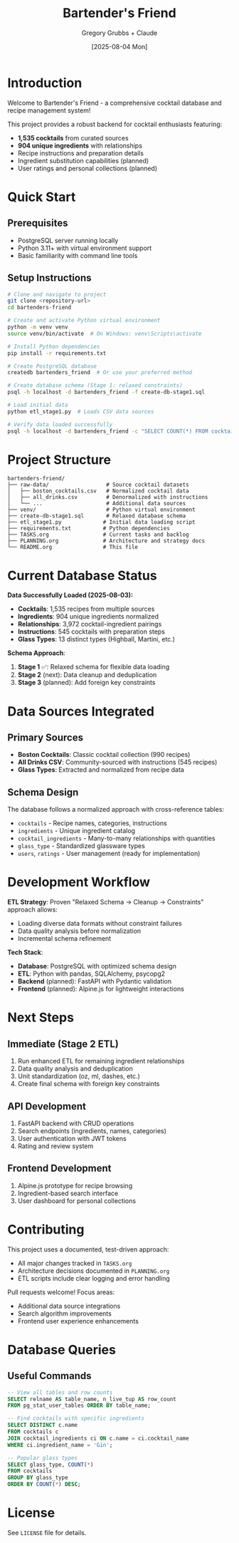 #+TITLE: Bartender's Friend
#+AUTHOR: Gregory Grubbs + Claude
#+DATE: [2025-08-04 Mon]

* Introduction

Welcome to Bartender's Friend - a comprehensive cocktail database and recipe management system!

This project provides a robust backend for cocktail enthusiasts featuring:
- *1,535 cocktails* from curated sources
- *904 unique ingredients* with relationships
- Recipe instructions and preparation details
- Ingredient substitution capabilities (planned)
- User ratings and personal collections (planned)

* Quick Start

** Prerequisites
- PostgreSQL server running locally
- Python 3.11+ with virtual environment support
- Basic familiarity with command line tools

** Setup Instructions

#+BEGIN_SRC bash
# Clone and navigate to project
git clone <repository-url>
cd bartenders-friend

# Create and activate Python virtual environment
python -m venv venv
source venv/bin/activate  # On Windows: venv\Scripts\activate

# Install Python dependencies
pip install -r requirements.txt

# Create PostgreSQL database
createdb bartenders_friend  # Or use your preferred method

# Create database schema (Stage 1: relaxed constraints)
psql -h localhost -d bartenders_friend -f create-db-stage1.sql

# Load initial data
python etl_stage1.py  # Loads CSV data sources

# Verify data loaded successfully
psql -h localhost -d bartenders_friend -c "SELECT COUNT(*) FROM cocktails;"
#+END_SRC

* Project Structure

#+BEGIN_EXAMPLE
bartenders-friend/
├── raw-data/                  # Source cocktail datasets
│   ├── boston_cocktails.csv   # Normalized cocktail data
│   ├── all_drinks.csv         # Denormalized with instructions
│   └── ...                    # Additional data sources
├── venv/                      # Python virtual environment
├── create-db-stage1.sql       # Relaxed database schema
├── etl_stage1.py             # Initial data loading script
├── requirements.txt          # Python dependencies
├── TASKS.org                 # Current tasks and backlog
├── PLANNING.org              # Architecture and strategy docs
└── README.org                # This file
#+END_EXAMPLE

* Current Database Status

*Data Successfully Loaded (2025-08-03):*
- *Cocktails*: 1,535 recipes from multiple sources
- *Ingredients*: 904 unique ingredients normalized
- *Relationships*: 3,972 cocktail-ingredient pairings
- *Instructions*: 545 cocktails with preparation steps
- *Glass Types*: 13 distinct types (Highball, Martini, etc.)

*Schema Approach*:
1. *Stage 1* ✅: Relaxed schema for flexible data loading
2. *Stage 2* (next): Data cleanup and deduplication
3. *Stage 3* (planned): Add foreign key constraints

* Data Sources Integrated

** Primary Sources
- *Boston Cocktails*: Classic cocktail collection (990 recipes)
- *All Drinks CSV*: Community-sourced with instructions (545 recipes)
- *Glass Types*: Extracted and normalized from recipe data

** Schema Design
The database follows a normalized approach with cross-reference tables:
- =cocktails= - Recipe names, categories, instructions
- =ingredients= - Unique ingredient catalog
- =cocktail_ingredients= - Many-to-many relationships with quantities
- =glass_type= - Standardized glassware types
- =users=, =ratings= - User management (ready for implementation)

* Development Workflow

*ETL Strategy*:
Proven "Relaxed Schema → Cleanup → Constraints" approach allows:
- Loading diverse data formats without constraint failures
- Data quality analysis before normalization
- Incremental schema refinement

*Tech Stack*:
- *Database*: PostgreSQL with optimized schema design
- *ETL*: Python with pandas, SQLAlchemy, psycopg2
- *Backend* (planned): FastAPI with Pydantic validation
- *Frontend* (planned): Alpine.js for lightweight interactions

* Next Steps

** Immediate (Stage 2 ETL)
1. Run enhanced ETL for remaining ingredient relationships
2. Data quality analysis and deduplication
3. Unit standardization (oz, ml, dashes, etc.)
4. Create final schema with foreign key constraints

** API Development
1. FastAPI backend with CRUD operations
2. Search endpoints (ingredients, names, categories)
3. User authentication with JWT tokens
4. Rating and review system

** Frontend Development
1. Alpine.js prototype for recipe browsing
2. Ingredient-based search interface
3. User dashboard for personal collections

* Contributing

This project uses a documented, test-driven approach:
- All major changes tracked in =TASKS.org=
- Architecture decisions documented in =PLANNING.org=
- ETL scripts include clear logging and error handling

Pull requests welcome! Focus areas:
- Additional data source integrations
- Search algorithm improvements
- Frontend user experience enhancements

* Database Queries

** Useful Commands
#+BEGIN_SRC sql
-- View all tables and row counts
SELECT relname AS table_name, n_live_tup AS row_count
FROM pg_stat_user_tables ORDER BY table_name;

-- Find cocktails with specific ingredients
SELECT DISTINCT c.name
FROM cocktails c
JOIN cocktail_ingredients ci ON c.name = ci.cocktail_name
WHERE ci.ingredient_name = 'Gin';

-- Popular glass types
SELECT glass_type, COUNT(*)
FROM cocktails
GROUP BY glass_type
ORDER BY COUNT(*) DESC;
#+END_SRC

* License

See =LICENSE= file for details.
